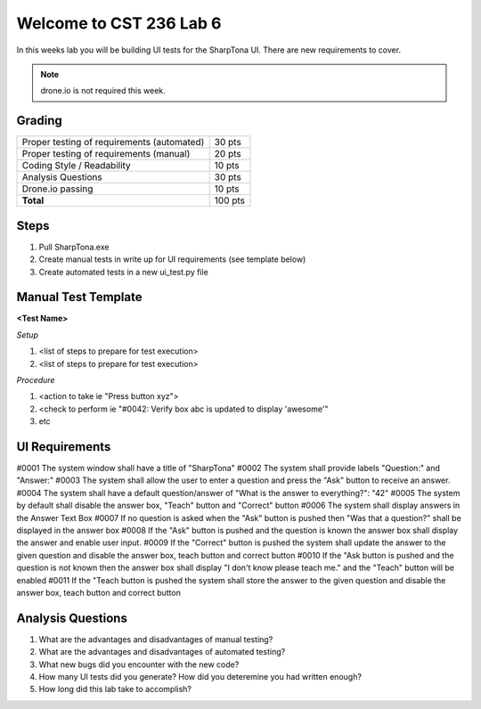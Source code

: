Welcome to CST 236 Lab 6
------------------------

In this weeks lab you will be building UI tests for the SharpTona UI. There are new 
requirements to cover.


.. note::

    drone.io is not required this week. 

Grading
*******

+---------------------------------------+---------+
| Proper testing of requirements        | 30 pts  |
| (automated)                           |         |
+---------------------------------------+---------+
| Proper testing of requirements        | 20 pts  |
| (manual)                              |         |        
+---------------------------------------+---------+
| Coding Style / Readability            | 10 pts  |
+---------------------------------------+---------+
| Analysis Questions                    | 30 pts  |
+---------------------------------------+---------+
| Drone.io passing                      | 10 pts  |
+---------------------------------------+---------+
| **Total**                             | 100 pts |
+---------------------------------------+---------+

Steps
*****

#. Pull SharpTona.exe
#. Create manual tests in write up for UI requirements (see template below)
#. Create automated tests in a new ui_test.py file

Manual Test Template
********************

**<Test Name>**

*Setup*

#. <list of steps to prepare for test execution>
#. <list of steps to prepare for test execution>

*Procedure*

#. <action to take ie "Press button xyz">
#. <check to perform ie "#0042: Verify box abc is updated to display 'awesome'"
#. etc

UI Requirements
***************

#0001 The system window shall have a title of "SharpTona"
#0002 The system shall provide labels "Question:" and "Answer:"
#0003 The system shall allow the user to enter a question and press the "Ask" button to receive an answer.
#0004 The system shall have a default question/answer of "What is the answer to everything?": "42"
#0005 The system by default shall disable the answer box, "Teach" button and "Correct" button
#0006 The system shall display answers in the Answer Text Box
#0007 If no question is asked when the "Ask" button is pushed then "Was that a question?" shall be displayed in the answer box
#0008 If the "Ask" button is pushed and the question is known the answer box shall display the answer and enable user input.
#0009 If the "Correct" button is pushed the system shall update the answer to the given question and disable the answer box, teach button and correct button
#0010 If the "Ask button is pushed and the question is not known then the answer box shall display "I don't know please teach me." and the "Teach" button will be enabled
#0011 If the "Teach button is pushed the system shall store the answer to the given question and disable the answer box, teach button and correct button

Analysis Questions
******************

#. What are the advantages and disadvantages of manual testing?
#. What are the advantages and disadvantages of automated testing?
#. What new bugs did you encounter with the new code?
#. How many UI tests did you generate? How did you deteremine you had written enough?
#. How long did this lab take to accomplish?

